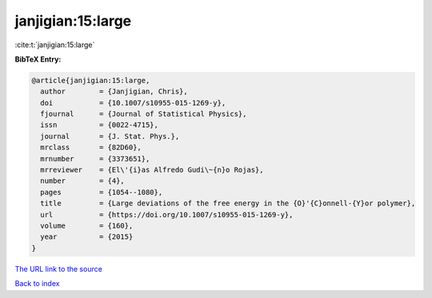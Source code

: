 janjigian:15:large
==================

:cite:t:`janjigian:15:large`

**BibTeX Entry:**

.. code-block:: bibtex

   @article{janjigian:15:large,
     author        = {Janjigian, Chris},
     doi           = {10.1007/s10955-015-1269-y},
     fjournal      = {Journal of Statistical Physics},
     issn          = {0022-4715},
     journal       = {J. Stat. Phys.},
     mrclass       = {82D60},
     mrnumber      = {3373651},
     mrreviewer    = {El\'{i}as Alfredo Gudi\~{n}o Rojas},
     number        = {4},
     pages         = {1054--1080},
     title         = {Large deviations of the free energy in the {O}'{C}onnell-{Y}or polymer},
     url           = {https://doi.org/10.1007/s10955-015-1269-y},
     volume        = {160},
     year          = {2015}
   }

`The URL link to the source <https://doi.org/10.1007/s10955-015-1269-y>`__


`Back to index <../By-Cite-Keys.html>`__
